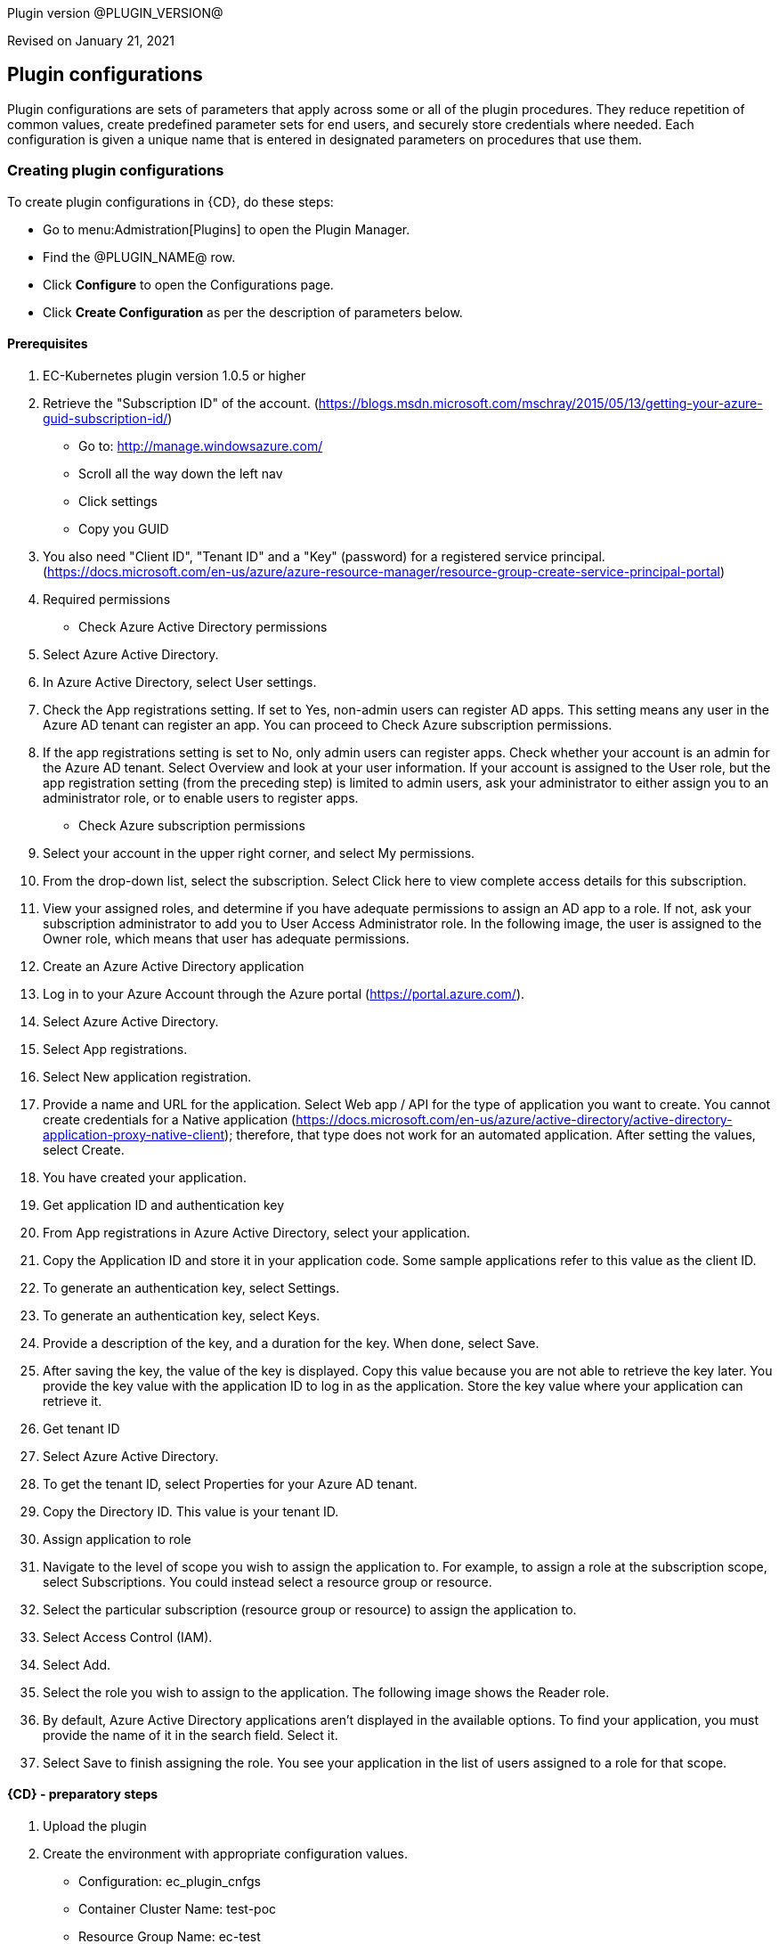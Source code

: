 Plugin version @PLUGIN_VERSION@

Revised on January 21, 2021














== Plugin configurations

Plugin configurations are sets of parameters that apply
across some or all of the plugin procedures. They
reduce repetition of common values, create
predefined parameter sets for end users, and
securely store credentials where needed. Each configuration
is given a unique name that is entered in designated
parameters on procedures that use them.


=== Creating plugin configurations

To create plugin configurations in {CD}, do these steps:

* Go to menu:Admistration[Plugins] to open the Plugin Manager.
* Find the @PLUGIN_NAME@ row.
* Click *Configure* to open the
     Configurations page.
* Click *Create Configuration* as per the description of parameters below.


==== Prerequisites
 1. EC-Kubernetes plugin version 1.0.5 or higher
 2. Retrieve the "Subscription ID" of the account. (https://blogs.msdn.microsoft.com/mschray/2015/05/13/getting-your-azure-guid-subscription-id/)
 * Go to: http://manage.windowsazure.com/
 * Scroll all the way down the left nav
 * Click settings
 * Copy you GUID
 3. You also need "Client ID", "Tenant ID" and a "Key" (password) for a registered service principal. (https://docs.microsoft.com/en-us/azure/azure-resource-manager/resource-group-create-service-principal-portal)
 1. Required permissions
 * Check Azure Active Directory permissions
 1. Select Azure Active Directory.
 2. In Azure Active Directory, select User settings.
 3. Check the App registrations setting. If set to Yes, non-admin users can register AD apps. This setting means any user in the Azure AD tenant can register an app. You can proceed to Check Azure subscription permissions.
 4. If the app registrations setting is set to No, only admin users can register apps. Check whether your account is an admin for the Azure AD tenant. Select Overview and look at your user information. If your account is assigned to the User role, but the app registration setting (from the preceding step) is limited to admin users, ask your administrator to either assign you to an administrator role, or to enable users to register apps.
 * Check Azure subscription permissions
 1. Select your account in the upper right corner, and select My permissions.
 2. From the drop-down list, select the subscription. Select Click here to view complete access details for this subscription.
 3. View your assigned roles, and determine if you have adequate permissions to assign an AD app to a role. If not, ask your subscription administrator to add you to User Access Administrator role. In the following image, the user is assigned to the Owner role, which means that user has adequate permissions.
 2. Create an Azure Active Directory application
 1. Log in to your Azure Account through the Azure portal (https://portal.azure.com/).
 2. Select Azure Active Directory.
 3. Select App registrations.
 4. Select New application registration.
 5. Provide a name and URL for the application. Select Web app / API for the type of application you want to create. You cannot create credentials for a Native application (https://docs.microsoft.com/en-us/azure/active-directory/active-directory-application-proxy-native-client); therefore, that type does not work for an automated application. After setting the values, select Create.
 6. You have created your application.
 3. Get application ID and authentication key
 1. From App registrations in Azure Active Directory, select your application.
 2. Copy the Application ID and store it in your application code. Some sample applications refer to this value as the client ID.
 3. To generate an authentication key, select Settings.
 4. To generate an authentication key, select Keys.
 5. Provide a description of the key, and a duration for the key. When done, select Save.
 6. After saving the key, the value of the key is displayed. Copy this value because you are not able to retrieve the key later. You provide the key value with the application ID to log in as the application. Store the key value where your application can retrieve it.
 4. Get tenant ID
 1. Select Azure Active Directory.
 2. To get the tenant ID, select Properties for your Azure AD tenant.
 3. Copy the Directory ID. This value is your tenant ID.
 5. Assign application to role
 1. Navigate to the level of scope you wish to assign the application to. For example, to assign a role at the subscription scope, select Subscriptions. You could instead select a resource group or resource.
 2. Select the particular subscription (resource group or resource) to assign the application to.
 3. Select Access Control (IAM).
 4. Select Add.
 5. Select the role you wish to assign to the application. The following image shows the Reader role.
 6. By default, Azure Active Directory applications aren't displayed in the available options. To find your application, you must provide the name of it in the search field. Select it.
 7. Select Save to finish assigning the role. You see your application in the list of users assigned to a role for that scope.

==== {CD} - preparatory steps
 1. Upload the plugin
 2. Create the environment with appropriate configuration values.
 * Configuration: ec_plugin_cnfgs
 * Container Cluster Name: test-poc
 * Resource Group Name: ec-test
 * Orchestrator Type: kubernetes
 * Master Zone: westus
 * Admin User Name: ecloudadmin
 * Number Of Master VMs: 1
 * Master DNS Prefix: tmaster
 * Master FQDN: testmaster
 * Master VM Size: Standard_D2
 * Agent Pool Name: agenttest
 * Agent Pool Count: 3
 * Agent Pool VM Size: Standard_D2
 * Agent DNS Prefix: tagent
 * The wait time for cluster creation (In minutes): 8
 2. Create the configuration - you can utilise the information we retrieved from Azure portal in prerequisite steps. You will also need a SSH keypair, the public part of key is placed on VMs that are created and private key is used to communicate with machines via SSH by plugin .This is also a good step to validate that the service principal etc. have been created as needed by "test connection" option available:
 * Configuration: az_conf
 * Description: EC-AzureContainerService
 * Tenant ID: your Tenant ID
 * Subscription ID: your Subscription ID
 * Service Principal Details:
 * Client ID: your Client ID
 * Private Key: your Private key
 * Public Key: your Public key
 * Private Key:
 * User Name: Service Principal Details -&gt; Private Key
 * Private Key: RSA private key


=== Configuration procedure parameters

[cols=",",options="header",]
|===
|Parameter |Description

|__**Configuration**__ | Unique name for the plugin configuration.


|Description | Description for the plugin configuration.


|__**Tenant ID**__ | Tenant ID of the Azure Account


|__**Subscription ID**__ | Subscription ID of the Azure Account


|__**Service Principal Details**__ | The Client ID and the Key of the Service principal created in Azure.


|Public Key | The public key that should be used for cluster creation and communication.


|__**Private Key**__ | The private key that should be used for cluster creation and communication.


|Test Connection? | Test that the given service account details can be used to successfully connect to the cluster in Azure Container Service.


|Log Level | Log level to use for logging output. Error=4, Warning=3, Info=2, Debug=1.


|===

=== Make a remote connection to a Kubernetes, DC/OS, or Docker Swarm cluster

After creating an Azure Container Service cluster, you need to connect to the cluster to deploy and manage workloads. This article describes how to connect to the master VM of the cluster from a remote computer.

The Kubernetes, DC/OS, and Docker Swarm clusters provide HTTP endpoints locally. For Kubernetes, this endpoint is securely exposed on the internet, and you can access it by running the kubectl command-line tool from any internet-connected machine.

For DC/OS and Docker Swarm, we recommend that you create a secure shell (SSH) tunnel from your local computer to the cluster management system. After the tunnel is established, you can run commands which use the HTTP endpoints and view the orchestrator's web interface (if available) from your local system.

=== Prerequisites

 * A Kubernetes cluster deployed in Azure Container Service.
 * SSH RSA private key file, corresponding to the public key added to the cluster during deployment. These commands assume that the private SSH key is in $HOME/.ssh/id_rsa on your computer. See these instructions for macOS and Linux or Windows for more information. If the SSH connection isn't working, you may need to reset your SSH keys.
 
==== Connect to a Kubernetes cluster

Follow these steps to install and configure kubectl on your computer.

NOTE: On Linux or macOS, you might need to run the commands in this section using sudo.


==== Install kubectl

One way to install this tool is to use the az acs kubernetes install-cli Azure CLI 2.0 command. To run this command, make sure that you installed the latest Azure CLI 2.0 and logged in to an Azure account (az login).
 
Linux or macOS

* az acs kubernetes install-cli [--install-location=/some/directory/kubectl]
 
Windows

*  az acs kubernetes install-cli [--install-location=C:\some\directory\kubectl.exe]
 
Alternatively, you can download the latest kubectl client directly from the Kubernetes releases page.
 
==== Download cluster credentials
Once you have kubectl installed, you need to copy the cluster credentials to your machine. One way to do get the credentials is with the az acs kubernetes get-credentials command. Pass the name of the resource group and the name of the container service resource:
 
Azure CLI
 
* 'az acs kubernetes get-credentials --resource-group=(cluster-resource-group) --name=(cluster-name)'
 
This command downloads the cluster credentials to $HOME/.kube/config, where kubectl expects it to be located.
 
Alternatively, you can use scp to securely copy the file from $HOME/.kube/config on the master VM to your local machine. For example:
 
bash
 
* mkdir $HOME/.kube
* scp azureuser@(master-dns-name):.kube/config $HOME/.kube/config
 
If you are on Windows, you can use Bash on Ubuntu on Windows, the PuTTy secure file copy client, or a similar tool.
 
##### Use kubectl

Once you have kubectl configured, test the connection by listing the nodes in your cluster:
 
bash

* kubectl get nodes
 
You can try other kubectl commands. For example, you can view the Kubernetes Dashboard. First, run a proxy to the Kubernetes API server:
 
bash

* kubectl proxy

 
The Kubernetes UI is now available at: localhost:8001/ui.
 
For more information, see the Kubernetes quick start.
 
 





[[procedures]]
== Plugin procedures




[[ProvisionCluster]]
=== Provision Cluster


Provisions a Azure Container Service cluste. Pods, services, and replication controllers all run on top of a cluster.


IMPORTANT: For all parameter descriptions below, required parameters are shown
in bold italics. Please note that some of names given in {CD} UI will be modified to comply
with the naming conventions of Kubernetes. Specifically characters such as "space , _ "
 will be converted to "-". Such parameters are marked with an asterisk (*).


==== Provision Cluster parameters
[cols=",",options="header",]
|===
|Parameter |Description

| __**Configuration**__ | The name of an existing configuration which holds all the connection information for Azure Container Service.


| __**Container Cluster Name**__ | The name of the cluster that needs to be provisioned.


| __**Resource Group Name**__ | All cluster resources will be created under this resource group name.


| Orchestrator Type | The orchestrator to use for provisioning cluster.


| __**Master Zone**__ | The primary zone for the cluster. The master zone for a cluster is set at creation time and cannot be updated so this parameter will be ignored if the cluster already exists.


| Admin User Name | The name of Administrator user for VMs


| __**Number Of Master VMs**__ | The number of masters to be created in the cluster. Values allowed are 1, 3 or 5 with 1 as default.


| __**Master DNS Prefix**__ | The DNS prefix to be used to create the FQDN of the master


| __**Master FQDN**__ | FQDN of the master


| Master VM Size | Size of the Master VM. It has to be one of sizes listed here: https://docs.microsoft.com/en-us/azure/virtual-machines/virtual-machines-windows-sizes


| __**Agent Pool Name**__ | The name of agent pool in which agents will be created


| __**Agent Pool Count**__ | Number of agents that should be created in the pool


| __**Agent Pool VM Size**__ | Size of the Agent VM. It has to be one of sizes listed here: https://docs.microsoft.com/en-us/azure/virtual-machines/virtual-machines-windows-sizes


| __**Agent DNS Prefix**__ | DNS prefix to be used to create the FQDN of agent pool


| __**The wait time for cluster creation (In minutes)**__ | Timeout for cluster creation. If the cluster does not get created in this amount of time, the procedure fails.


| Time for cluster preparation after creation (In Seconds) | After the cluster is created it need to create service accounts etc. which can take a few seconds before services can be deployed


|===






[[DeployService]]
=== Deploy Service


Creates or updates the Kubernetes service and the Deployment configuration for Pods and ReplicaSets on the Kubernetes cluster running on the Azure Container Service platform.



==== Deploy Service parameters
[cols=",",options="header",]
|===
|Parameter |Description

| __**Service Name**__ | The name of the service in {CD} that encapsulates the service to be deployed on the Azure Container Service.


| Service Revision ID | Revision Id of the service in {CD}.


| __**Project Name**__ | The name of the project that the service belongs to. In case of an application-level service it also owns the application.


| Application Name | The name of the application that the service belongs to. Not applicable for a top-level service.


| Application Revision ID | Revision Id of the application version that the service belongs to.


| __**Cluster Name**__ | The name of the cluster in {CD} that encapsulates the Azure Container Service on which the service is to be deployed.


| Cluster Or Environment Project Name | The name of the project that the cluster belongs to if it is a top-level project cluster. Or the name of the project that the environment belongs to if it is an environment-scoped cluster.


| Environment Name | The name of the environment that the cluster belongs to. Not applicable for a top-level project cluster.


| Results Property Sheet | Name of the property sheet where the output properties for the deployed service will be saved. If not specified, will default to '/myParent/parent'.


|===






[[UndeployService]]
=== Undeploy Service


Undeploys a previously deployed service on the Azure Container Service



==== Undeploy Service parameters
[cols=",",options="header",]
|===
|Parameter |Description

| __**Service Name**__ | The name of the service in {CD} that encapsulates the service that was previously deployed on the Azure Container Service.


| Service Revision ID | Revision Id of the service in {CD}.


| __**Project Name**__ | The name of the project that the service belongs to. In case of an application-level service it also owns the application.


| Application Name | The name of the application that the service belongs to. Not applicable for a top-level service.


| Application Revision ID | Revision Id of the application version that the service belongs to.


| __**Environment Name**__ | The name of the environment that the cluster belongs to.


| Environment Project Name | The name of the project that the environment belongs to. If not specified, the environment is assumed to be in the same project as the service.


| Cluster Name | The name of the cluster in the environment on which the service was previously deployed. If not specified, the application tier mapping will be used to find the cluster name.


|===






[[Discover]]
=== Discover


Automatically create microservice models in {CD} for the services and the pods discovered within a namespace on a Kubernetes cluster.


 .  *Select your method of discovery from a Kubernetes Cluster*   There are two options for connecting to Kubernetes for discovery
            

 **  *Existing {CD} Environment and Cluster*   Use the Cluster configuration details in an existing {CD} environment to connect to Kubernetes. Enter details for the existing environment and cluster in the following parameters:
                    

 *** Environment Project Name: The project containing the existing environment

 *** Environment Name:  the name of an existing environment that contains the Kubernetes backend cluster to be discovered

 *** Cluster Name: The name of the {CD} cluster in the environment above that represents the Kubernetes cluster

 **  *Kubernetes Connection Details*   Enter Kubernetes endpoint and Account details to directly connect to the endpoint and discover the clusters and pods.  Enter the endpoint and account details in the following parameters:
                    

 *** Kubernetes Endpoint: The endpoint where the Kubernetes endpoint will be reachable

 *** Service Account API Token

 *** _If selecting this connection option, you can optionally enter a new values for Environment Name and Cluster Name parameters, to create a new environment and cluster in {CD} based on the discovered services and pods._
 *  *Determine how the discovered microservices will be created in {CD}* 
 **  *Create the microservices individually at the top-level within the project.*  All discovered microservices will be created at the top-level.  Enter the following parameters:
                    

 *** Project Name: Enter the name of the project where the microservices will be created

 **  *Create the Microservices within an application in {CD}.*  All discovered microservices will be created as services within a new application. Enter the following parameters:
                    

 *** Project Name: Enter the name of the project where the new application will be created

 *** Create Microservices within and Application:  Select the checkbox

 *** Application Name:  The name of a new application which will be created in {CD} containing the discovered services



Procedure looks for services and deployments on Kubernetes
cluster and transfers data into {CD}. Services found
in cluster will be mapped to Services objects in {CD},
then associated deployments will be found and containers
definitions retrieved from there.

If the object with the provided name already exists in the {CD}, this object will be skipped and a warning message will be emitted to logs.


==== Discover parameters
[cols=",",options="header",]
|===
|Parameter |Description

| __**Environment Project Name**__ | The project containing the existing environment, or where the new environment will be created.


| __**Environment Name**__ | Provide the name of an existing environment that contains the Azure Container Service-backend cluster to be discovered. If the environment does not already exist, provide the Azure Container Service connection details below for discovery, and a new environment will be created.


| __**Cluster Name**__ | In an existing environment, provide the name of the {CD} cluster representing the Azure Container Service cluster whose deployed services are to be discovered. If the environment does not already exist, provide the name of the cluster to be created in the new environment.


| __**Azure Container Service Namespace**__ | The name of the Azure Container Service namespace within which the deployed services should be discovered. Default to 'default' namespace.


| __**Project Name**__ | The name of project in which the discovered microservices will be created.


| Create Microservices within an Application | (Optional) Select to create all discovered services in the Azure Container Service namespace within one application in {CD}. If selected, then the application name must be provided. If unselected, microservices will be created at the top-level in the project.


| Application Name | The name of the new application that will contain the microservices. Required only if 'Create Microservices within an Application' is selected.


| Tenant ID | Tenant ID of the Azure Account. Required if the cluster does not exist in EF.


| Subscription ID | Subscription ID of the Azure Account. Required if the cluster does not exist in EF.


| Client ID | The Client ID of the Service principal created in Azure. Required if the cluster does not exist in EF.


| Azure Secret Key | The Key of the Service principal created in Azure. Required if the cluster does not exist in EF.


| Public Key | The public key that should be used for cluster creation and communication.


| Private Key | The private key that should be used for cluster creation and communication. Required if the cluster does not exist in EF.


| Container Cluster Name | The name of the cluster that needs to be provisioned.


| Resource Group Name | All cluster resources will be created under this resource group name.


| Master Zone | The primary zone for the cluster. The master zone for a cluster is set at creation time and cannot be updated so this parameter will be ignored if the cluster already exists.


| Admin User Name | The name of Administrator user for VMs


| Number Of Master VMs | The number of masters to be created in the cluster. Values allowed are 1, 3 or 5 with 1 as default.


| Master DNS Prefix | The DNS prefix to be used to create the FQDN of the master


| Master FQDN | FQDN of the master


| Agent Pool Name | The name of agent pool in which agents will be created


| Agent Pool Count | Number of agents that should be created in the pool


| Agent Pool VM Size | Size of the Agent VM. It has to be one of sizes listed here: https://docs.microsoft.com/en-us/azure/virtual-machines/virtual-machines-windows-sizes


| Agent DNS Prefix | DNS prefix to be used to create the FQDN of agent pool


| The wait time for cluster creation (In minutes) | Timeout for cluster creation. If the cluster does not get created in this amount of time, the procedure fails.


|===






[[GatherClusterInfo]]
=== Gather Cluster Info


Retrieves token and endpoint for Smart Map.



==== Gather Cluster Info parameters
[cols=",",options="header",]
|===
|Parameter |Description

| __**Cluster Name**__ | The name of the cluster in {CD} that encapsulates the Azure Container Service.


| __**Cluster Or Environment Project Name**__ | The name of the project that the cluster belongs to if it is a top-level project cluster. Or the name of the project that the environment belongs to if it is an environment-scoped cluster.


| Environment Name | The name of the environment that the cluster belongs to. Not applicable for a top-level project cluster.


|===


















[[rns]]
== Release notes


=== EC-AzureContainerService 1.3.1

- Renaming to "{CD}".


=== EC-AzureContainerService 1.3.0

- Changed dependency delivery procedure.


=== EC-AzureContainerService 1.2.1

- Renaming to "CloudBees"


=== EC-AzureContainerService 1.2.0

- Plugin promotion time has been improved.


=== EC-AzureContainerService 1.1.2

- Configurations can be created by users with "@" sign in a name.


=== EC-AzureContainerService 1.1.1

- Updated the plugin icon.


=== EC-AzureContainerService 1.1.0

- Added "Discover" procedure for automatically creating microservice models in {CD} for the services and the pods discovered within a namespace on a Kubernetes cluster.

- Added support for "Smart Map Topology View" functionality.

- Added "Gather Cluster Info" procedure which retrieves token and endpoint for Smart Map.


=== EC-AzureContainerService 1.0.4

- Configured the plugin to allow the {CD} UI to create configs inline of procedure form.


=== EC-AzureContainerService 1.0.3

- Fixed the invalid credential name error in the <i>Undeploy Service</i> procedure.

- Configured the 'setup' procedure step that retrieves groovy dependency jars to run all subsequent procedure steps on the same resource.

- Added support for retrieving and creating the plugin configurations through the "Configurations" option on the application process step and the pipeline stage task editors.


=== EC-AzureContainerService 1.0.2

- Added procedure <i>Undeploy Service</i> to undeploy a previously deployed service.

- EC-AzureContainerService plugin is now able to provision clusters in any specified region.

- Added parameter <i>masterVmsize</i> to specify the size for the master VM in the Kubernetes cluster provisioned by Azure Container Service.

- Removed unused parameter <i>additionalAttributes</i> from container mapping configuration.

- When deploying a microservice through {CD} on a Kubernetes cluster provisioned by Azure Container Service, the plugin will now monitor the deployment progress in the cluster and cause the step to fail in case the deployment does not complete within the deployment timeout configured as part of the service mapping. The default timeout value is 120 seconds.

- When deploying a microservice through {CD} on a Kubernetes cluster provisioned by Azure Container Service, the service name to use in the cluster can now be overridden through the service mapping.

- When deploying a microservice through {CD} on a Kubernetes cluster provisioned by Azure Container Service, the deployment name to use in the cluster can now be overridden through the service mapping. See section <b>Blue/Green Deployments</b> in the EC-Kubernetes plugin help for details on how this ability can be used to implement a blue/green deployment strategy.

- Added support for canary deployments. See section <b>Canary Deployments</b> in the EC-Kubernetes plugin help for details.


=== EC-AzureContainerService 1.0.1

- Updated the <i>Define Service</i> procedure to include namespace and service type parameters. This procedure is an internal procedure used for specifying cluster specific service mappings in {CD}.

- Fixed the <i>Test Connection</i> step in the <i>Create Configuration</i> procedure.


=== EC-AzureContainerService 1.0.0

- First release.



